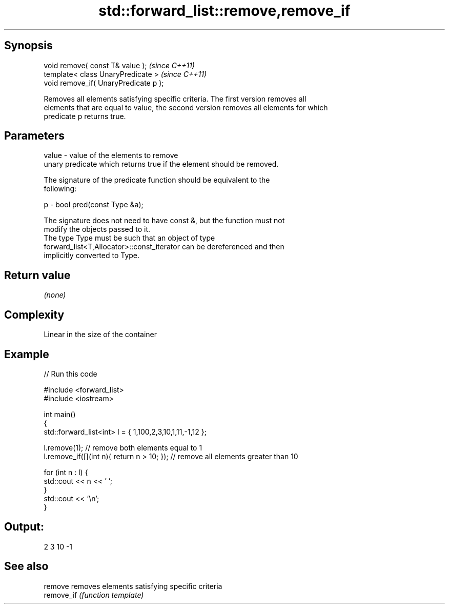 .TH std::forward_list::remove,remove_if 3 "Sep  4 2015" "2.0 | http://cppreference.com" "C++ Standard Libary"
.SH Synopsis
   void remove( const T& value );       \fI(since C++11)\fP
   template< class UnaryPredicate >     \fI(since C++11)\fP
   void remove_if( UnaryPredicate p );

   Removes all elements satisfying specific criteria. The first version removes all
   elements that are equal to value, the second version removes all elements for which
   predicate p returns true.

.SH Parameters

   value - value of the elements to remove
           unary predicate which returns true if the element should be removed.

           The signature of the predicate function should be equivalent to the
           following:

   p     - bool pred(const Type &a);

           The signature does not need to have const &, but the function must not
           modify the objects passed to it.
           The type Type must be such that an object of type
           forward_list<T,Allocator>::const_iterator can be dereferenced and then
           implicitly converted to Type. 

.SH Return value

   \fI(none)\fP

.SH Complexity

   Linear in the size of the container

.SH Example

   
// Run this code

 #include <forward_list>
 #include <iostream>

 int main()
 {
     std::forward_list<int> l = { 1,100,2,3,10,1,11,-1,12 };

     l.remove(1); // remove both elements equal to 1
     l.remove_if([](int n){ return n > 10; }); // remove all elements greater than 10

     for (int n : l) {
         std::cout << n << ' ';
     }
     std::cout << '\\n';
 }

.SH Output:

 2 3 10 -1

.SH See also

   remove    removes elements satisfying specific criteria
   remove_if \fI(function template)\fP
